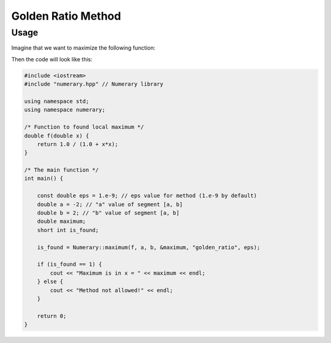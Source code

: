 Golden Ratio Method
===================

Usage
-----

Imagine that we want to maximize the following function:

.. math::
    :nowrap:

    \begin{equation}
        f(x) = \frac{1}{1 + x^2}, x \in [-2, 2]
    \end{equation}

Then the code will look like this:

.. code-block:: cpp

    #include <iostream>
    #include "numerary.hpp" // Numerary library

    using namespace std;
    using namespace numerary;

    /* Function to found local maximum */
    double f(double x) {
        return 1.0 / (1.0 + x*x);
    }

    /* The main function */
    int main() {

        const double eps = 1.e-9; // eps value for method (1.e-9 by default)
        double a = -2; // "a" value of segment [a, b]
        double b = 2; // "b" value of segment [a, b]
        double maximum;
        short int is_found;

        is_found = Numerary::maximum(f, a, b, &maximum, "golden_ratio", eps);

        if (is_found == 1) {
            cout << "Maximum is in x = " << maximum << endl;
        } else {
            cout << "Method not allowed!" << endl;
        }
        
        return 0;
    }
